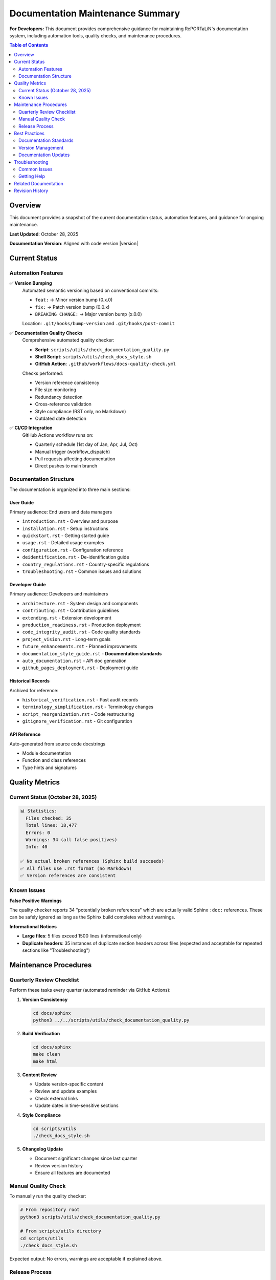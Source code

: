.. _maintenance_summary:

====================================
Documentation Maintenance Summary
====================================

**For Developers:** This document provides comprehensive guidance for maintaining RePORTaLiN's
documentation system, including automation tools, quality checks, and maintenance procedures.

.. meta::
   :description: Current status and maintenance guidance for RePORTaLiN documentation
   :keywords: documentation, maintenance, status, quality

.. contents:: Table of Contents
   :local:
   :depth: 2

Overview
========

This document provides a snapshot of the current documentation status, automation
features, and guidance for ongoing maintenance.

**Last Updated**: October 28, 2025

**Documentation Version**: Aligned with code version |version|


Current Status
==============

Automation Features
-------------------

✅ **Version Bumping**
   Automated semantic versioning based on conventional commits:
   
   - ``feat:`` → Minor version bump (0.x.0)
   - ``fix:`` → Patch version bump (0.0.x)
   - ``BREAKING CHANGE:`` → Major version bump (x.0.0)
   
   Location: ``.git/hooks/bump-version`` and ``.git/hooks/post-commit``

✅ **Documentation Quality Checks**
   Comprehensive automated quality checker:
   
   - **Script**: ``scripts/utils/check_documentation_quality.py``
   - **Shell Script**: ``scripts/utils/check_docs_style.sh``
   - **GitHub Action**: ``.github/workflows/docs-quality-check.yml``
   
   Checks performed:
   
   - Version reference consistency
   - File size monitoring
   - Redundancy detection
   - Cross-reference validation
   - Style compliance (RST only, no Markdown)
   - Outdated date detection

✅ **CI/CD Integration**
   GitHub Actions workflow runs on:
   
   - Quarterly schedule (1st day of Jan, Apr, Jul, Oct)
   - Manual trigger (workflow_dispatch)
   - Pull requests affecting documentation
   - Direct pushes to main branch

Documentation Structure
-----------------------

The documentation is organized into three main sections:

User Guide
~~~~~~~~~~

Primary audience: End users and data managers

- ``introduction.rst`` - Overview and purpose
- ``installation.rst`` - Setup instructions
- ``quickstart.rst`` - Getting started guide
- ``usage.rst`` - Detailed usage examples
- ``configuration.rst`` - Configuration reference
- ``deidentification.rst`` - De-identification guide
- ``country_regulations.rst`` - Country-specific regulations
- ``troubleshooting.rst`` - Common issues and solutions

Developer Guide
~~~~~~~~~~~~~~~

Primary audience: Developers and maintainers

- ``architecture.rst`` - System design and components
- ``contributing.rst`` - Contribution guidelines
- ``extending.rst`` - Extension development
- ``production_readiness.rst`` - Production deployment
- ``code_integrity_audit.rst`` - Code quality standards
- ``project_vision.rst`` - Long-term goals
- ``future_enhancements.rst`` - Planned improvements
- ``documentation_style_guide.rst`` - **Documentation standards**
- ``auto_documentation.rst`` - API doc generation
- ``github_pages_deployment.rst`` - Deployment guide

Historical Records
~~~~~~~~~~~~~~~~~~

Archived for reference:

- ``historical_verification.rst`` - Past audit records
- ``terminology_simplification.rst`` - Terminology changes
- ``script_reorganization.rst`` - Code restructuring
- ``gitignore_verification.rst`` - Git configuration

API Reference
~~~~~~~~~~~~~

Auto-generated from source code docstrings

- Module documentation
- Function and class references
- Type hints and signatures


Quality Metrics
===============

Current Status (October 28, 2025)
----------------------------------

.. code-block:: text

   📊 Statistics:
     Files checked: 35
     Total lines: 18,477
     Errors: 0
     Warnings: 34 (all false positives)
     Info: 40

   ✅ No actual broken references (Sphinx build succeeds)
   ✅ All files use .rst format (no Markdown)
   ✅ Version references are consistent

Known Issues
------------

**False Positive Warnings**

The quality checker reports 34 "potentially broken references" which are
actually valid Sphinx ``:doc:`` references. These can be safely ignored
as long as the Sphinx build completes without warnings.

**Informational Notices**

- **Large files**: 5 files exceed 1500 lines (informational only)
- **Duplicate headers**: 35 instances of duplicate section headers across files
  (expected and acceptable for repeated sections like "Troubleshooting")


Maintenance Procedures
======================

Quarterly Review Checklist
---------------------------

Perform these tasks every quarter (automated reminder via GitHub Actions):

1. **Version Consistency**
   
   .. code-block:: bash
   
      cd docs/sphinx
      python3 ../../scripts/utils/check_documentation_quality.py

2. **Build Verification**
   
   .. code-block:: bash
   
      cd docs/sphinx
      make clean
      make html

3. **Content Review**
   
   - Update version-specific content
   - Review and update examples
   - Check external links
   - Update dates in time-sensitive sections

4. **Style Compliance**
   
   .. code-block:: bash
   
      cd scripts/utils
      ./check_docs_style.sh

5. **Changelog Update**
   
   - Document significant changes since last quarter
   - Review version history
   - Ensure all features are documented

Manual Quality Check
--------------------

To manually run the quality checker:

.. code-block:: bash

   # From repository root
   python3 scripts/utils/check_documentation_quality.py
   
   # From scripts/utils directory
   cd scripts/utils
   ./check_docs_style.sh

Expected output: No errors, warnings are acceptable if explained above.

Release Process
---------------

When releasing a new version:

1. **Code Changes**
   
   - Make your changes
   - Use conventional commit messages (``feat:``, ``fix:``, ``BREAKING CHANGE:``)
   - Version bumps automatically on commit

2. **Documentation Updates**
   
   - Update changelog.rst with new version section
   - Update any version-specific content
   - Rebuild documentation locally

3. **Verification**
   
   .. code-block:: bash
   
      # Check version was bumped correctly
      cat __version__.py
      
      # Run quality checks
      python3 scripts/utils/check_documentation_quality.py
      
      # Build documentation
      cd docs/sphinx && make html

4. **Commit and Push**
   
   .. code-block:: bash
   
      git add .
      git commit -m "docs: update for version X.Y.Z"
      git push


Best Practices
==============

Documentation Standards
-----------------------

✅ **DO**:

- Use ``.rst`` format exclusively (no Markdown)
- Follow the style guide in ``documentation_style_guide.rst``
- Include ``.. meta::`` directives for SEO
- Use consistent heading hierarchy
- Add descriptive alt text for images
- Include code examples where appropriate
- Cross-reference related sections using ``:doc:``
- Update the changelog for significant changes

❌ **DON'T**:

- Don't use Markdown files in the documentation
- Don't hard-code version numbers (use |version| substitution)
- Don't create duplicate content (link instead)
- Don't use relative dates ("last week") - use absolute dates
- Don't skip the quarterly review checklist

Version Management
------------------

✅ **Commit Message Format**:

.. code-block:: text

   feat: add new deidentification feature
   
   Implements country-specific field masking for Brazil.
   Updates documentation with examples.

.. code-block:: text

   fix: correct date parsing in extract_data.py
   
   Resolves issue where ISO 8601 dates were not recognized.

.. code-block:: text

   feat!: redesign configuration schema
   
   BREAKING CHANGE: Configuration file format has changed.
   Users must migrate to new schema.

✅ **Version Number**:

The version number in ``__version__.py`` is automatically updated based on
commit messages. No manual editing required.

Documentation Updates
---------------------

For small changes:

.. code-block:: bash

   # Edit the file
   vim docs/sphinx/user_guide/usage.rst
   
   # Test locally
   cd docs/sphinx && make html
   
   # Commit with conventional message
   git commit -m "docs: clarify usage example"

For large changes:

1. Create a feature branch
2. Make documentation changes
3. Run full quality check
4. Create pull request (triggers automated checks)
5. Merge after review


Troubleshooting
===============

Common Issues
-------------

**Issue**: Quality checker reports broken references

**Solution**: If Sphinx build succeeds without warnings, these are false
positives. The checker doesn't fully understand Sphinx's reference resolution.

**Issue**: Version not bumping on commit

**Solution**: 

.. code-block:: bash

   # Check hook is executable
   ls -l .git/hooks/post-commit
   
   # Make executable if needed
   chmod +x .git/hooks/post-commit
   chmod +x .git/hooks/bump-version
   
   # Check commit message format
   git log -1 --pretty=%B

**Issue**: GitHub Actions failing

**Solution**: Check the workflow logs in GitHub Actions tab. Common causes:

- Missing dependencies
- Python version mismatch  
- File permissions

Getting Help
------------

1. Review the :doc:`documentation_style_guide`
2. Check the :doc:`contributing` guide
3. Review :doc:`../changelog` for recent changes
4. Check GitHub Issues for known problems


Related Documentation
=====================

- :doc:`documentation_style_guide` - Complete style and formatting guide
- :doc:`contributing` - Contribution guidelines and workflow
- :doc:`../changelog` - Version history and changes
- :doc:`production_readiness` - Production deployment standards


Revision History
================

.. list-table::
   :header-rows: 1
   :widths: 15 15 70

   * - Version
     - Date
     - Changes
   * - 1.0
     - 2025-10-28
     - Initial maintenance summary created
       
       - Documented automation features
       - Captured current quality metrics
       - Provided maintenance procedures
       - Established best practices
